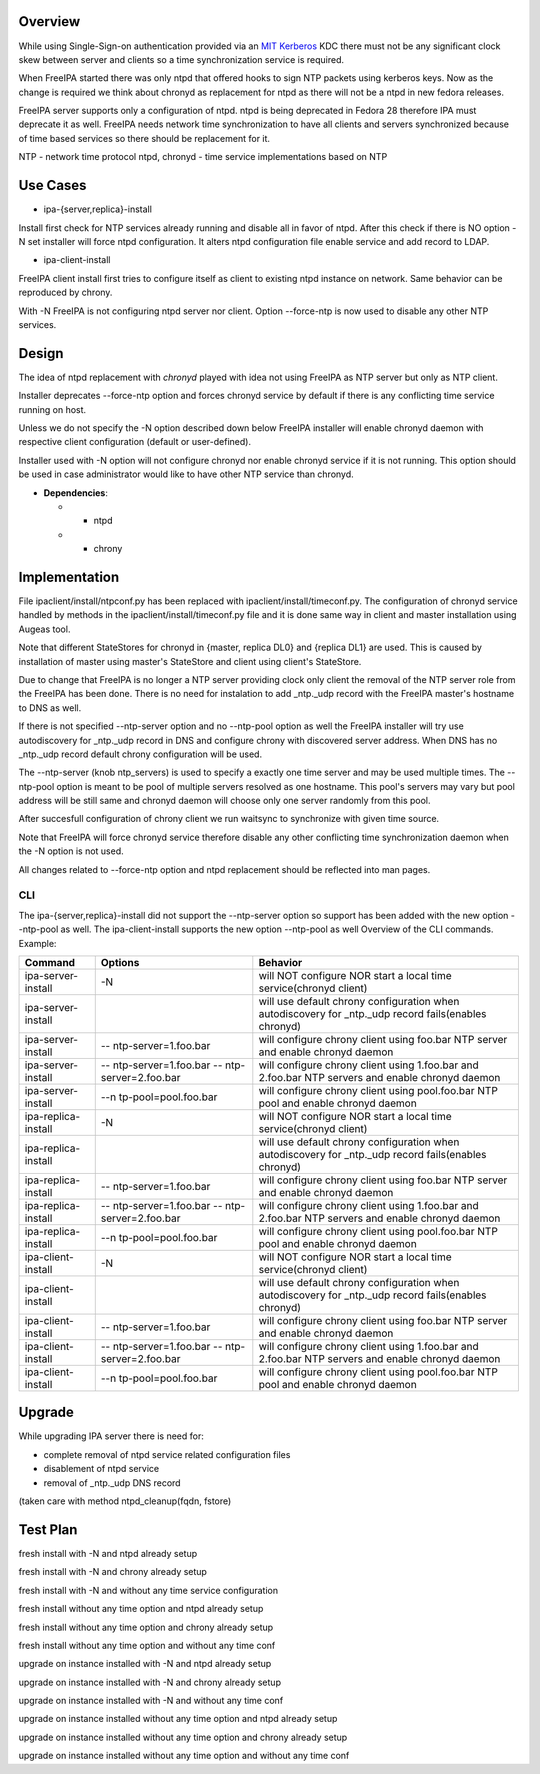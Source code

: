 Overview
--------

While using Single-Sign-on authentication provided via an
`MIT <http://web.mit.edu/kerberos/>`__
`Kerberos <http://en.wikipedia.org/wiki/Kerberos_%28protocol%29>`__ KDC
there must not be any significant clock skew between server and clients
so a time synchronization service is required.

When FreeIPA started there was only ntpd that offered hooks to sign NTP
packets using kerberos keys. Now as the change is required we think
about chronyd as replacement for ntpd as there will not be a ntpd in new
fedora releases.

FreeIPA server supports only a configuration of ntpd. ntpd is being
deprecated in Fedora 28 therefore IPA must deprecate it as well. FreeIPA
needs network time synchronization to have all clients and servers
synchronized because of time based services so there should be
replacement for it.

NTP - network time protocol ntpd, chronyd - time service implementations
based on NTP

.. _use_cases:

Use Cases
---------

-  ipa-{server,replica}-install

Install first check for NTP services already running and disable all in
favor of ntpd. After this check if there is NO option -N set installer
will force ntpd configuration. It alters ntpd configuration file enable
service and add record to LDAP.

-  ipa-client-install

FreeIPA client install first tries to configure itself as client to
existing ntpd instance on network. Same behavior can be reproduced by
chrony.

With -N FreeIPA is not configuring ntpd server nor client. Option
--force-ntp is now used to disable any other NTP services.

Design
------

The idea of ntpd replacement with *chronyd* played with idea not using
FreeIPA as NTP server but only as NTP client.

Installer deprecates --force-ntp option and forces chronyd service by
default if there is any conflicting time service running on host.

Unless we do not specify the -N option described down below FreeIPA
installer will enable chronyd daemon with respective client
configuration (default or user-defined).

Installer used with -N option will not configure chronyd nor enable
chronyd service if it is not running. This option should be used in case
administrator would like to have other NTP service than chronyd.

-  **Dependencies**:

   -  - ntpd
   -  + chrony

Implementation
--------------

File ipaclient/install/ntpconf.py has been replaced with
ipaclient/install/timeconf.py. The configuration of chronyd service
handled by methods in the ipaclient/install/timeconf.py file and it is
done same way in client and master installation using Augeas tool.

Note that different StateStores for chronyd in {master, replica DL0} and
{replica DL1} are used. This is caused by installation of master using
master's StateStore and client using client's StateStore.

Due to change that FreeIPA is no longer a NTP server providing clock
only client the removal of the NTP server role from the FreeIPA has been
done. There is no need for instalation to add \_ntp._udp record with the
FreeIPA master's hostname to DNS as well.

If there is not specified --ntp-server option and no --ntp-pool option
as well the FreeIPA installer will try use autodiscovery for \_ntp._udp
record in DNS and configure chrony with discovered server address. When
DNS has no \_ntp._udp record default chrony configuration will be used.

The --ntp-server (knob ntp_servers) is used to specify a exactly one
time server and may be used multiple times. The --ntp-pool option is
meant to be pool of multiple servers resolved as one hostname. This
pool's servers may vary but pool address will be still same and chronyd
daemon will choose only one server randomly from this pool.

After succesfull configuration of chrony client we run waitsync to
synchronize with given time source.

Note that FreeIPA will force chronyd service therefore disable any other
conflicting time synchronization daemon when the -N option is not used.

All changes related to --force-ntp option and ntpd replacement should be
reflected into man pages.

CLI
~~~

The ipa-{server,replica}-install did not support the --ntp-server option
so support has been added with the new option --ntp-pool as well. The
ipa-client-install supports the new option --ntp-pool as well Overview
of the CLI commands. Example:

+---------------------+----------------------+----------------------+
| Command             | Options              | Behavior             |
+=====================+======================+======================+
| ipa-server-install  | -N                   | will NOT configure   |
|                     |                      | NOR start a local    |
|                     |                      | time service(chronyd |
|                     |                      | client)              |
+---------------------+----------------------+----------------------+
| ipa-server-install  |                      | will use default     |
|                     |                      | chrony configuration |
|                     |                      | when autodiscovery   |
|                     |                      | for \_ntp._udp       |
|                     |                      | record fails(enables |
|                     |                      | chronyd)             |
+---------------------+----------------------+----------------------+
| ipa-server-install  | --                   | will configure       |
|                     | ntp-server=1.foo.bar | chrony client using  |
|                     |                      | foo.bar NTP server   |
|                     |                      | and enable chronyd   |
|                     |                      | daemon               |
+---------------------+----------------------+----------------------+
| ipa-server-install  | --                   | will configure       |
|                     | ntp-server=1.foo.bar | chrony client using  |
|                     | --                   | 1.foo.bar and        |
|                     | ntp-server=2.foo.bar | 2.foo.bar NTP        |
|                     |                      | servers and enable   |
|                     |                      | chronyd daemon       |
+---------------------+----------------------+----------------------+
| ipa-server-install  | --n                  | will configure       |
|                     | tp-pool=pool.foo.bar | chrony client using  |
|                     |                      | pool.foo.bar NTP     |
|                     |                      | pool and enable      |
|                     |                      | chronyd daemon       |
+---------------------+----------------------+----------------------+
| ipa-replica-install | -N                   | will NOT configure   |
|                     |                      | NOR start a local    |
|                     |                      | time service(chronyd |
|                     |                      | client)              |
+---------------------+----------------------+----------------------+
| ipa-replica-install |                      | will use default     |
|                     |                      | chrony configuration |
|                     |                      | when autodiscovery   |
|                     |                      | for \_ntp._udp       |
|                     |                      | record fails(enables |
|                     |                      | chronyd)             |
+---------------------+----------------------+----------------------+
| ipa-replica-install | --                   | will configure       |
|                     | ntp-server=1.foo.bar | chrony client using  |
|                     |                      | foo.bar NTP server   |
|                     |                      | and enable chronyd   |
|                     |                      | daemon               |
+---------------------+----------------------+----------------------+
| ipa-replica-install | --                   | will configure       |
|                     | ntp-server=1.foo.bar | chrony client using  |
|                     | --                   | 1.foo.bar and        |
|                     | ntp-server=2.foo.bar | 2.foo.bar NTP        |
|                     |                      | servers and enable   |
|                     |                      | chronyd daemon       |
+---------------------+----------------------+----------------------+
| ipa-replica-install | --n                  | will configure       |
|                     | tp-pool=pool.foo.bar | chrony client using  |
|                     |                      | pool.foo.bar NTP     |
|                     |                      | pool and enable      |
|                     |                      | chronyd daemon       |
+---------------------+----------------------+----------------------+
| ipa-client-install  | -N                   | will NOT configure   |
|                     |                      | NOR start a local    |
|                     |                      | time service(chronyd |
|                     |                      | client)              |
+---------------------+----------------------+----------------------+
| ipa-client-install  |                      | will use default     |
|                     |                      | chrony configuration |
|                     |                      | when autodiscovery   |
|                     |                      | for \_ntp._udp       |
|                     |                      | record fails(enables |
|                     |                      | chronyd)             |
+---------------------+----------------------+----------------------+
| ipa-client-install  | --                   | will configure       |
|                     | ntp-server=1.foo.bar | chrony client using  |
|                     |                      | foo.bar NTP server   |
|                     |                      | and enable chronyd   |
|                     |                      | daemon               |
+---------------------+----------------------+----------------------+
| ipa-client-install  | --                   | will configure       |
|                     | ntp-server=1.foo.bar | chrony client using  |
|                     | --                   | 1.foo.bar and        |
|                     | ntp-server=2.foo.bar | 2.foo.bar NTP        |
|                     |                      | servers and enable   |
|                     |                      | chronyd daemon       |
+---------------------+----------------------+----------------------+
| ipa-client-install  | --n                  | will configure       |
|                     | tp-pool=pool.foo.bar | chrony client using  |
|                     |                      | pool.foo.bar NTP     |
|                     |                      | pool and enable      |
|                     |                      | chronyd daemon       |
+---------------------+----------------------+----------------------+

Upgrade
-------

While upgrading IPA server there is need for:

-  complete removal of ntpd service related configuration files
-  disablement of ntpd service
-  removal of \_ntp._udp DNS record

(taken care with method ntpd_cleanup(fqdn, fstore)

.. _test_plan:

Test Plan
---------

fresh install with -N and ntpd already setup

fresh install with -N and chrony already setup

fresh install with -N and without any time service configuration

fresh install without any time option and ntpd already setup

fresh install without any time option and chrony already setup

fresh install without any time option and without any time conf

upgrade on instance installed with -N and ntpd already setup

upgrade on instance installed with -N and chrony already setup

upgrade on instance installed with -N and without any time conf

upgrade on instance installed without any time option and ntpd already
setup

upgrade on instance installed without any time option and chrony already
setup

upgrade on instance installed without any time option and without any
time conf
